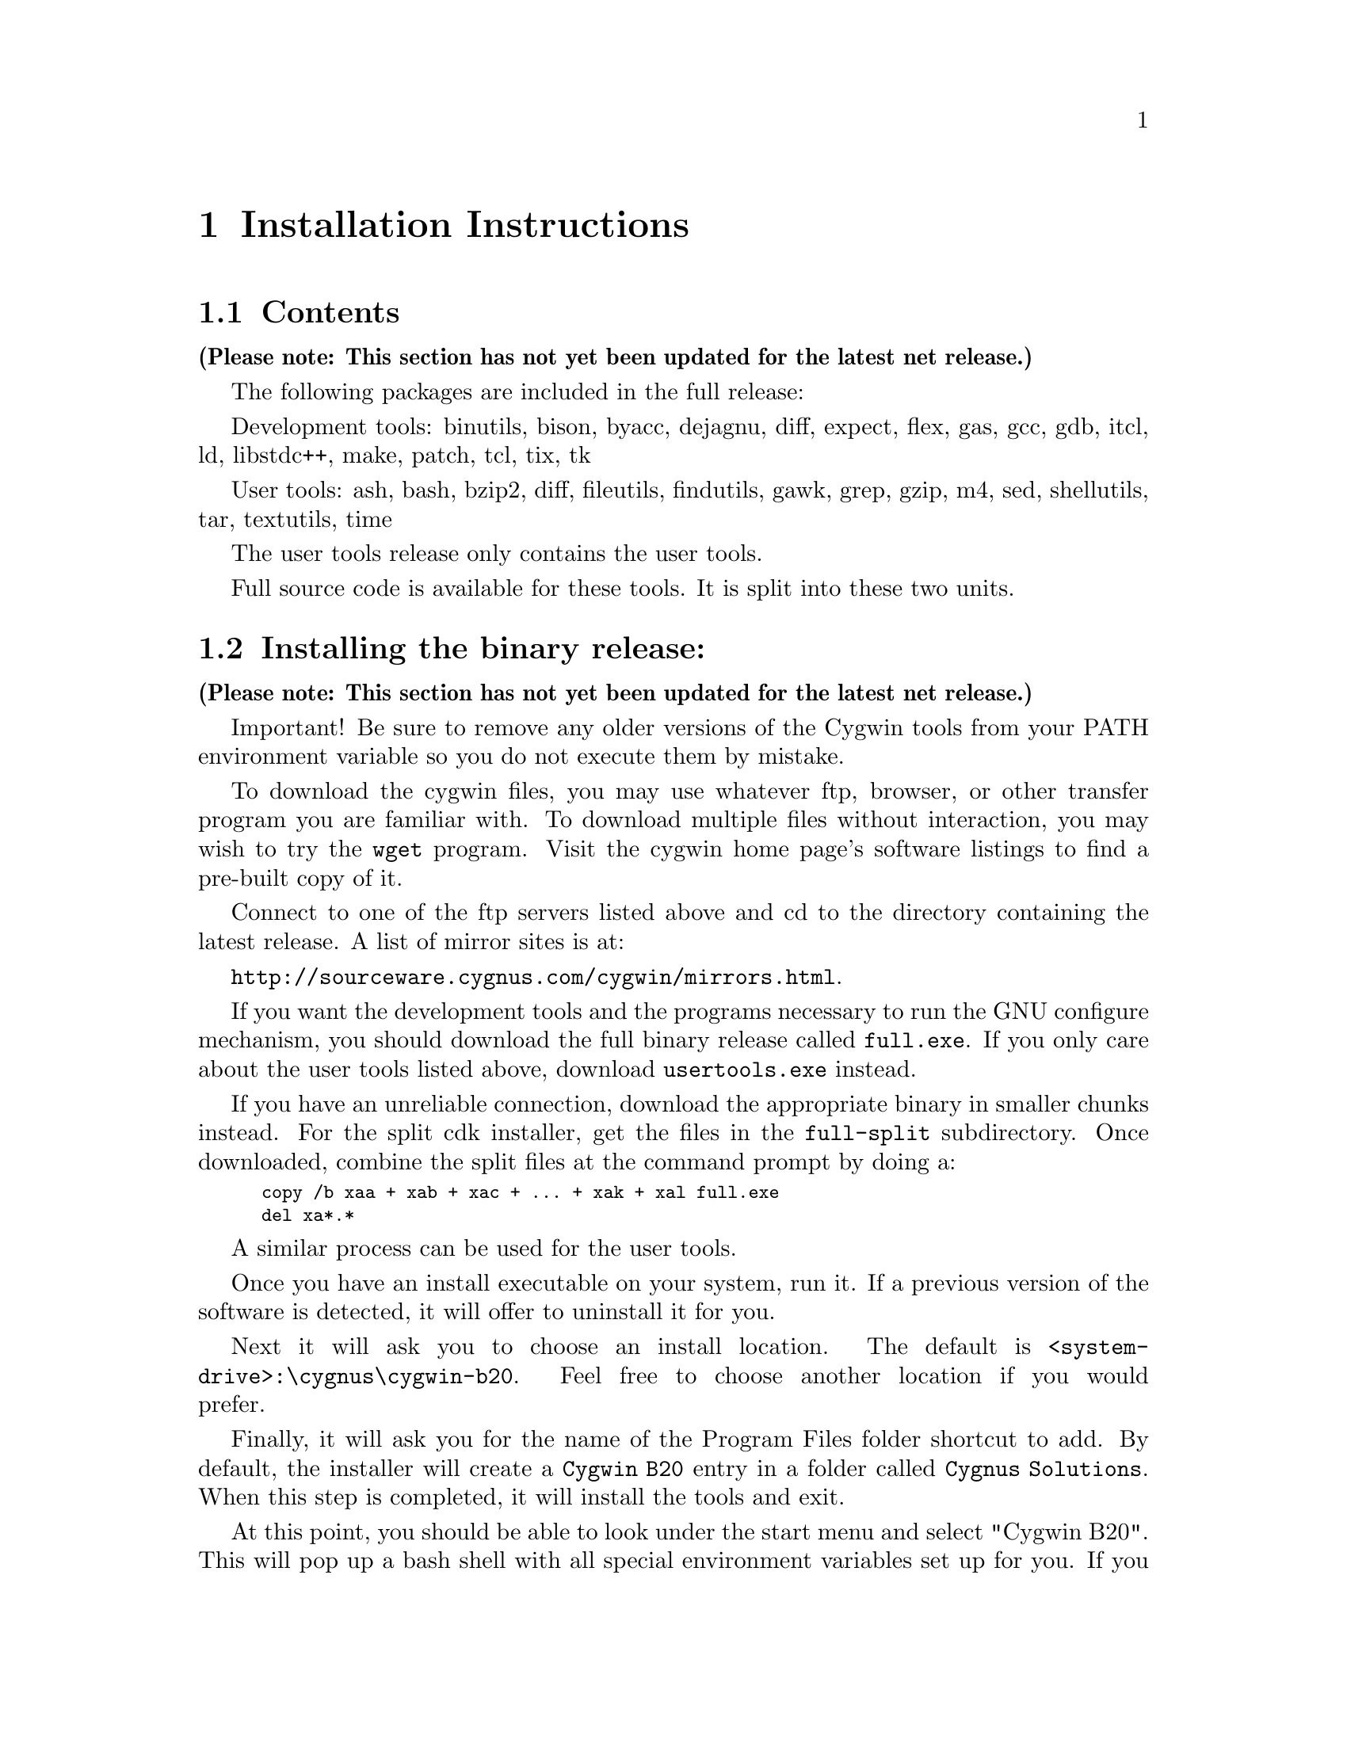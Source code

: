 @chapter Installation Instructions
@section Contents

@strong{(Please note: This section has not yet been updated for the latest
net release.)}

The following packages are included in the full release:

Development tools:
binutils, bison, byacc, dejagnu, diff, expect, flex, gas, gcc, gdb,
itcl, ld, libstdc++, make, patch, tcl, tix, tk

User tools:
ash, bash, bzip2, diff, fileutils, findutils, gawk, grep, gzip, m4,
sed, shellutils, tar, textutils, time

The user tools release only contains the user tools.

Full source code is available for these tools.  It is split into
these two units.

@section Installing the binary release:

@strong{(Please note: This section has not yet been updated for the latest
net release.)}

Important!  Be sure to remove any older versions of the Cygwin tools
from your PATH environment variable so you do not execute them by
mistake.

To download the cygwin files, you may use whatever ftp, browser, or
other transfer program you are familiar with.  To download multiple
files without interaction, you may wish to try the @code{wget}
program.  Visit the cygwin home page's software listings to find a
pre-built copy of it.

Connect to one of the ftp servers listed above and cd to the directory
containing the latest release.  A list of mirror sites is at:

@file{http://sourceware.cygnus.com/cygwin/mirrors.html}.

If you want the development tools and the programs necessary to run
the GNU configure mechanism, you should download the full binary release
called @file{full.exe}.  If you only care about the user tools
listed above, download @file{usertools.exe} instead.

If you have an unreliable connection, download the appropriate binary in
smaller chunks instead.  For the split cdk installer, get the files in
the @file{full-split} subdirectory.  Once downloaded, combine the
split files at the command prompt by doing a:

@smallexample
copy /b xaa + xab + xac + ... + xak + xal full.exe
del xa*.*
@end smallexample

A similar process can be used for the user tools.

Once you have an install executable on your system, run it.  If
a previous version of the software is detected, it will offer to
uninstall it for you.

Next it will ask you to choose an install location.  The default is
@file{<system-drive>:\cygnus\cygwin-b20}.  Feel free to choose another
location if you would prefer.

Finally, it will ask you for the name of the Program Files folder
shortcut to add.  By default, the installer will create
a @file{Cygwin B20} entry in a
folder called @file{Cygnus Solutions}.  When this step is completed, it
will install the tools and exit.

At this point, you should be able to look under the start menu and
select "Cygwin B20".  This will pop up a bash shell with all special
environment variables set up for you.  If you are running Windows 95 or
98 and are faced with the error message "Out of environment space", you
need to increase the amount of environment space in your config.sys and
try again.  Adding the line @code{shell=C:\command.com /e:4096 /p}
should do the trick if @code{C:} is your system drive letter.

There are two remaining thing you should do from this prompt.
First, you need to type @code{mkdir -p /tmp} to ensure that a directory
for temporary files exists for programs that expect to find one there.

Second, if you are installing the full distribution
(@file{full.exe}), various programs will need to be able to find
@file{/bin/sh}.  You should @file{mkdir -p /bin} and put a copy of
@file{sh.exe} there, removing the older version, if present.  You can
use the @file{mount} utility to select which drive letter is mounted as
@file{/}. See the Frequently Asked Questions (FAQ) file for more
information on @file{mount}.

If you should ever want to uninstall the tools, you may do so
via the "Add/Remove Programs" control panel.

@section Installing the source code

@strong{(Please note: This section has not yet been updated for the latest
net release.)}

Before downloading the source code corresponding to the release,
you should install the latest release of the tools (either the full
release or just the user tools).

Create the directory that will house the source code.  @file{cd}
there.

Connect to one of the ftp servers listed above and cd to the directory
containing the latest release.  A list of mirror sites is at:

@file{http://sourceware.cygnus.com/cygwin/mirrors.html}.

If you want the user tools source code, @file{cd} into the
@file{user-src-split} subdirectory.  Download the files there.  If you
want the development tools sources, @file{cd} into the
@file{dev-src-split} subdirectory.  Download the files there.

Back in the Windows command shell, for the user tools source:

@smallexample
copy /b xba + xbb + xbc + xbd + xbe + xbf + xbg user-src.tar.bz2
del xb*.*
bunzip2 user-src.tar.bz2
tar xvf user-src.tar
@end smallexample

For the development tools source:

@smallexample
copy /b xca + xcb + xcc + xcd + ... + xck + xcl dev-src.tar.bz2
del xc*.*
bunzip2 dev-src.tar.bz2
tar xvf dev-src.tar
@end smallexample

Both expand into a directory called @file{src}.

Note: if you want the sources corresponding to everything in the
full.exe binary installer, you will need to download and expand both
the user-src.tar.bz2 and dev-src.tar.bz2 source archives!

And you should be done...

@section Upgrading to B20.1

@strong{(Please note: This section has not yet been updated for the latest
net release.  Even the section's title is wrong!)}

If you downloaded the original B20.0 release, you should definitely at
least upgrade the Cygwin library to the version present in B20.1.  To do
this, download the file
@file{cygwin-b20/cygwin1-20.1.dll.bz2} from one of our mirror sites,
decompress it with bunzip2, and then install the dll, replacing
the file cygwin-b20/H-i586-cygwin32/bin/cygwin1.dll in your original
installation of 20.0.

There are some additional patches in a few of the other tools
(including a gcc change that makes -mno-cygwin find the correct header
files).  In addition, the tools have been built with a compiled-in path
of /cygnus/cygwin-b20/ which will make some tools such as bison find
their library files without help from environment variables.
To install the full 20.1 release, you will need to download the
correct installer from scratch.  It will offer to uninstall the existing
release and replace it with 20.1 (You should choose to uninstall b20 and
proceed).

We have diff files on the ftp site that can be used to upgrade the
original B20.0 sources.  20.0-20.1-dev-src.diff.bz2 upgrades the
development tools sources.  20.0-20.1-user-src.diff.bz2 upgrades the
user tools sources.  They come compressed so you'll need to bunzip2 them
before proceeding.  As an example, if the development tools are in the
directory called "src" and the patch is in the directory above it, apply
the patch as follows:

@smallexample
cd src
patch -p1 -E < ../20.0-20.1-dev-src.diff
@end smallexample
